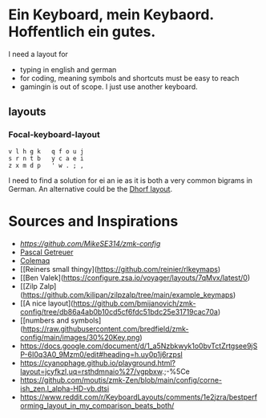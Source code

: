 * Ein Keyboard, mein Keybaord. Hoffentlich ein gutes.

I need a layout for
- typing in english and german
- for coding, meaning symbols and shortcuts must be easy to reach
- gamingin is out of scope. I just use another keyboard.

** layouts
*** Focal-keyboard-layout
    #+BEGIN_SRC
    v l h g k   q f o u j
    s r n t b   y c a e i
    z x m d p   ' w . ; ,
    #+END_SRC

    I need to find a solution for ei an ie as it is both a very common bigrams in German.
    An alternative could be the [[https://oxey.dev/dhorf/index.html][Dhorf layout]].


* Sources and Inspirations
- [[Antecedent Morph Example][https://github.com/MikeSE314/zmk-config]]
- [[https://github.com/getreuer/qmk-keymap][Pascal Getreuer]]
- [[https://colemaq.github.io/variants.htm][Colemaq]]
- [[Reiners small thingy](https://github.com/reinier/rlkeymaps)
- [[Ben Valek](https://configure.zsa.io/voyager/layouts/7qMvx/latest/0)
- [[Zilp Zalp](https://github.com/kilipan/zilpzalp/tree/main/example_keymaps)
- [[A nice layout](https://github.com/bmijanovich/zmk-config/tree/db86a4ab0b10cd5cf6fdc51bdc25e31719cac70a)
- [[numbers and symbols](https://raw.githubusercontent.com/bredfield/zmk-config/main/images/30%20Key.png)
- https://docs.google.com/document/d/1_a5Nzbkwyk1o0bvTctZrtgsee9jSP-6I0q3A0_9Mzm0/edit#heading=h.uy0p1j6rzpsl
- https://cyanophage.github.io/playground.html?layout=jcyfkzl,uq=rsthdmnaio%27/vgpbxw.;-%5Ce
- https://github.com/moutis/zmk-Zen/blob/main/config/corne-ish_zen.l_alpha-HD-vb.dtsi
- https://www.reddit.com/r/KeyboardLayouts/comments/1e2jzra/bestperforming_layout_in_my_comparison_beats_both/

